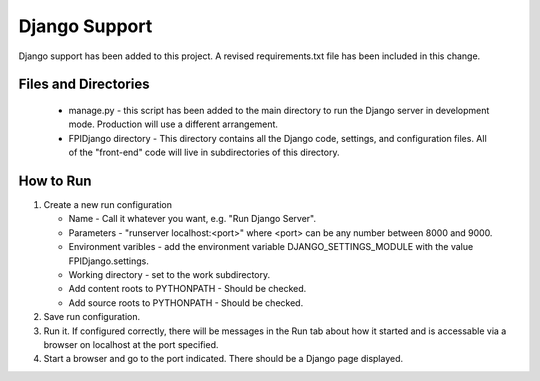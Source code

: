 **************
Django Support
**************

Django support has been added to this project.  A revised
requirements.txt file has been included in this change.

Files and Directories
#####################

    -   manage.py - this script has been added to the main
        directory to run the Django server in development mode.
        Production will use a different arrangement.

    -   FPIDjango directory - This directory contains all the
        Django code, settings, and configuration files.  All of
        the "front-end" code will live in subdirectories of this
        directory.

How to Run
##########

#.  Create a new run configuration

    -   Name - Call it whatever you want, e.g. "Run Django Server".

    -   Parameters - "runserver localhost:<port>"  where
        <port> can be any number between 8000 and 9000.

    -   Environment varibles - add the environment variable
        DJANGO_SETTINGS_MODULE with the value FPIDjango.settings.

    -   Working directory - set to the work subdirectory.

    -   Add content roots to PYTHONPATH - Should be checked.

    -   Add source roots to PYTHONPATH - Should be checked.

#.  Save run configuration.

#.  Run it. If configured correctly, there will be messages in the Run tab
    about how it started and is accessable via a browser on localhost at the
    port specified.

#.  Start a browser and go to the port indicated.  There should be a
    Django page displayed.


